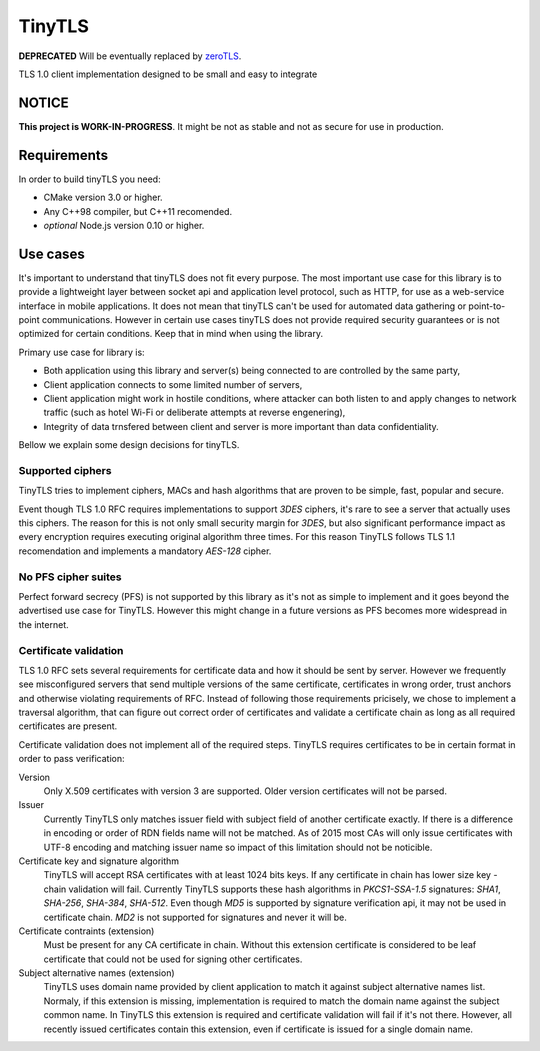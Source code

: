 =========
TinyTLS
=========

**DEPRECATED** Will be eventually replaced by `zeroTLS <https://github.com/ntrf/zerotls>`_.

TLS 1.0 client implementation designed to be small and easy to integrate


NOTICE
--------

**This project is WORK-IN-PROGRESS**. It might be not as stable and not as secure for use in production.


Requirements
--------------

In order to build tinyTLS you need:

* CMake version 3.0 or higher.
* Any C++98 compiler, but C++11 recomended.
* *optional* Node.js version 0.10 or higher.


Use cases
-----------

It's important to understand that tinyTLS does not fit every purpose.
The most important use case for this library is to provide a lightweight layer between socket api
and application level protocol, such as HTTP, for use as a web-service interface in mobile applications. 
It does not mean that tinyTLS can't be used for automated data gathering or point-to-point communications. 
However in certain use cases tinyTLS does not provide required security guarantees or is not optimized
for certain conditions. Keep that in mind when using the library.

Primary use case for library is:
 
* Both application using this library and server(s) being connected to are controlled by the same party,
* Client application connects to some limited number of servers,
* Client application might work in hostile conditions, where attacker can both listen to and apply changes
  to network traffic (such as hotel Wi-Fi or deliberate attempts at reverse engenering),
* Integrity of data trnsfered between client and server is more important than data confidentiality.

Bellow we explain some design decisions for tinyTLS.


Supported ciphers
~~~~~~~~~~~~~~~~~~~

TinyTLS tries to implement ciphers, MACs and hash algorithms that are proven to be simple, fast, popular
and secure.

Event though TLS 1.0 RFC requires implementations to support `3DES` ciphers, it's rare to see a server that
actually uses this ciphers. The reason for this is not only small security margin for `3DES`, but also 
significant performance impact as every encryption requires executing original algorithm three times.
For this reason TinyTLS follows TLS 1.1 recomendation and implements a mandatory `AES-128` cipher.

No PFS cipher suites
~~~~~~~~~~~~~~~~~~~~~~

Perfect forward secrecy (PFS) is not supported by this library as it's not as simple to implement and it 
goes beyond the advertised use case for TinyTLS. However this might change in a future versions as PFS becomes
more widespread in the internet.

Certificate validation
~~~~~~~~~~~~~~~~~~~~~~~~

TLS 1.0 RFC sets several requirements for certificate data and how it should be sent by server. However we frequently
see misconfigured servers that send multiple versions of the same certificate, certificates in wrong order, trust anchors 
and otherwise violating requirements of RFC. Instead of following those requirements pricisely, we chose to implement a
traversal algorithm, that can figure out correct order of certificates and validate a certificate chain as long as all
required certificates are present.

Certificate validation does not implement all of the required steps. TinyTLS requires certificates to be in certain format
in order to pass verification:
  
Version
    Only X.509 certificates with version 3 are supported. Older version certificates will not be parsed.
  
Issuer
    Currently TinyTLS only matches issuer field with subject field of another certificate exactly. If there is a difference
    in encoding or order of RDN fields name will not be matched. As of 2015 most CAs will only issue certificates with UTF-8
    encoding and matching issuer name so impact of this limitation should not be noticible.
  
Certificate key and signature algorithm
    TinyTLS will accept RSA certificates with at least 1024 bits keys. If any certificate in chain has lower size key - chain
    validation will fail. Currently TinyTLS supports these hash algorithms in `PKCS1-SSA-1.5` signatures: `SHA1`, `SHA-256`,
    `SHA-384`, `SHA-512`. Even though `MD5` is supported by signature verification api, it may not be used in certificate chain.
    `MD2` is not supported for signatures and never it will be.
  
Certificate contraints (extension)
    Must be present for any CA certificate in chain. Without this extension certificate is considered to be leaf certificate
    that could not be used for signing other certificates.
  
Subject alternative names (extension)
    TinyTLS uses domain name provided by client application to match it against subject alternative names list. Normaly, if this
    extension is missing, implementation is required to match the domain name against the subject common name. In TinyTLS this
    extension is required and certificate validation will fail if it's not there. However, all recently issued certificates contain
    this extension, even if certificate is issued for a single domain name.


